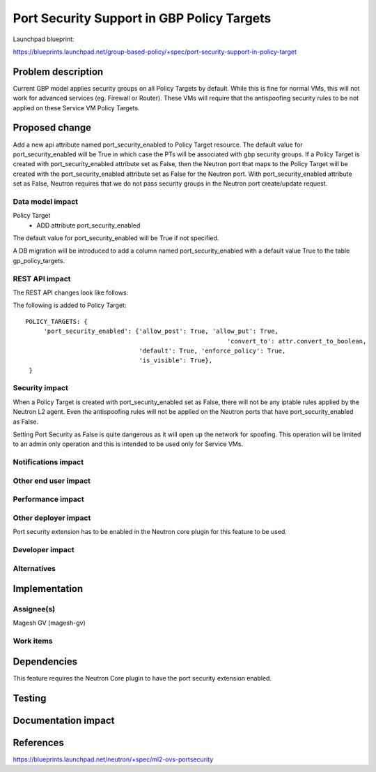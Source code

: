 ..
 This work is licensed under a Creative Commons Attribution 3.0 Unported
 License.

 http://creativecommons.org/licenses/by/3.0/legalcode

============================================
Port Security Support in GBP Policy Targets
============================================

Launchpad blueprint:

https://blueprints.launchpad.net/group-based-policy/+spec/port-security-support-in-policy-target


Problem description
===================

Current GBP model applies security groups on all Policy Targets by default.
While this is fine for normal VMs, this will not work for advanced services
(eg. Firewall or Router). These VMs will require that the antispoofing
security rules to be not applied on these Service VM Policy Targets.


Proposed change
===============

Add a new api attribute named port_security_enabled to Policy Target resource.
The default value for port_security_enabled will be True in which case the PTs
will be associated with gbp security groups. If a Policy Target is created with
port_security_enabled attribute set as False, then the Neutron port that maps
to the Policy Target will be created with the port_security_enabled attribute
set as False for the Neutron port. With port_security_enabled attribute set
as False, Neutron requires that we do not pass security groups in the Neutron
port create/update request.


Data model impact
-----------------

Policy Target
  * ADD attribute port_security_enabled

The default value for port_security_enabled will be True if not specified.

A DB migration will be introduced to add a column named port_security_enabled
with a default value True to the table gp_policy_targets.

REST API impact
---------------

The REST API changes look like follows:

The following is added to Policy Target::

 POLICY_TARGETS: {
      'port_security_enabled': {'allow_post': True, 'allow_put': True,
      							'convert_to': attr.convert_to_boolean,
                                'default': True, 'enforce_policy': True,
                                'is_visible': True},
  }

Security impact
---------------

When a Policy Target is created with port_security_enabled set as False,
there will not be any iptable rules applied by the Neutron L2 agent. Even
the antispoofing rules will not be applied on the Neutron ports
that have port_security_enabled as False.

Setting Port Security as False is quite dangerous as it will open up the
network for spoofing. This operation will be limited to an admin only operation
and this is intended to be used only for Service VMs.


Notifications impact
--------------------


Other end user impact
---------------------


Performance impact
------------------


Other deployer impact
---------------------

Port security extension has to be enabled in the Neutron core plugin for this
feature to be used.


Developer impact
----------------


Alternatives
------------


Implementation
==============

Assignee(s)
-----------

Magesh GV (magesh-gv)


Work items
----------


Dependencies
============

This feature requires the Neutron Core plugin to have the port security
extension enabled.


Testing
=======


Documentation impact
====================


References
==========

https://blueprints.launchpad.net/neutron/+spec/ml2-ovs-portsecurity
